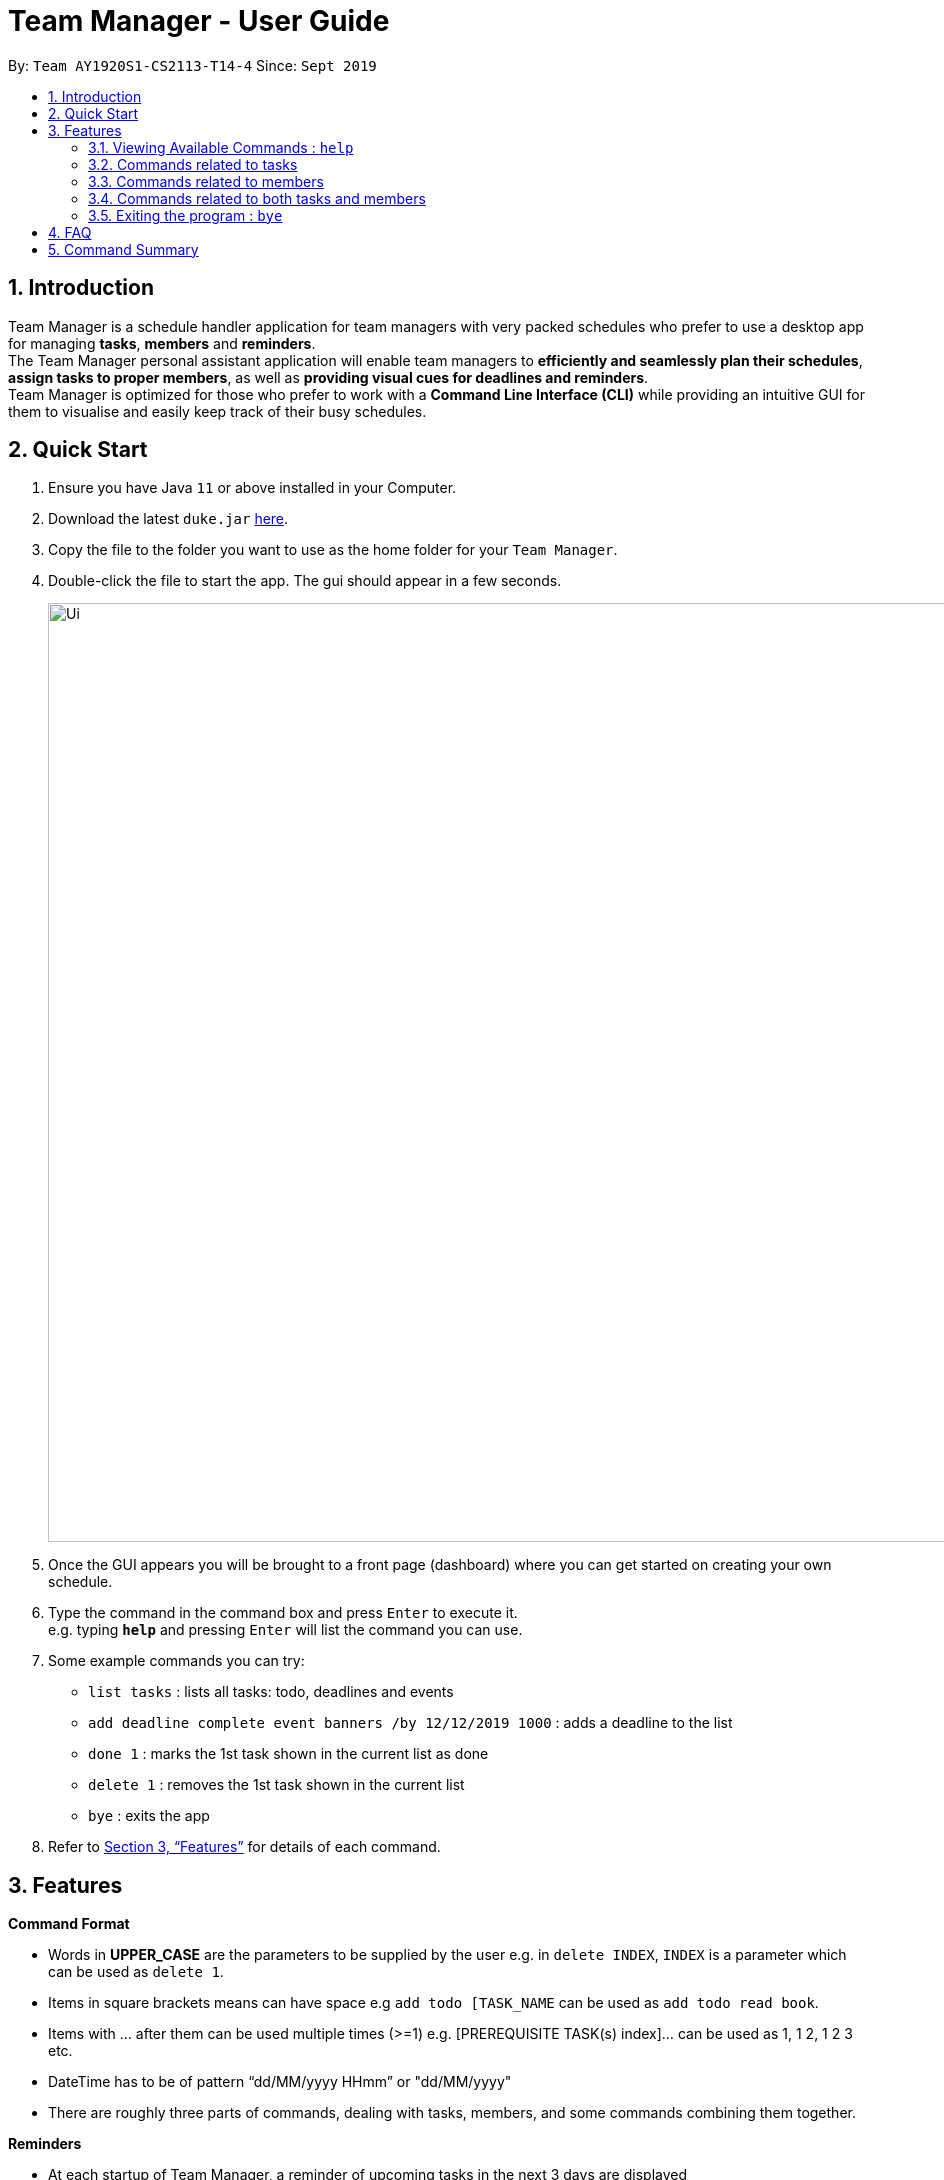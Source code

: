 = Team Manager - User Guide
:site-section: UserGuide
:toc:
:toc-title:
:toc-placement: preamble
:sectnums:
:imagesDir: images
:stylesDir: stylesheets
:xrefstyle: full
:experimental:
ifdef::env-github[]
:tip-caption: :bulb:
:note-caption: :information_source:
endif::[]
:repoURL: https://github.com/AY1920S1-CS2113-T14-4/main/releases

By: `Team AY1920S1-CS2113-T14-4`      Since: `Sept 2019`

== Introduction

Team Manager is a schedule handler application for team managers
with very packed schedules who prefer to use a desktop app for managing *tasks*, *members* and *reminders*. +
The Team Manager personal assistant application will enable team managers to *efficiently and seamlessly plan their schedules*,
*assign tasks to proper members*, as well as *providing visual cues for deadlines and reminders*. +
Team Manager is optimized for those who prefer to work with a *Command Line Interface (CLI)*
while providing an intuitive GUI for them to visualise and easily keep track of their busy schedules.


== Quick Start

.  Ensure you have Java `11` or above installed in your Computer.
.  Download the latest `duke.jar` link:{repoURL}/releases[here].
.  Copy the file to the folder you want to use as the home folder for your `Team Manager`.
.  Double-click the file to start the app. The gui should appear in a few seconds.
+
image::Ui.png[width="939", align="left"]
+
. Once the GUI appears you will be brought to a front page (dashboard) where you can get started on creating your own schedule.
. Type the command in the command box and press kbd:[Enter] to execute it. +
e.g. typing *`help`* and pressing kbd:[Enter] will list the command you can use.
. Some example commands you can try:
* `list tasks` : lists all tasks: todo, deadlines and events
* `add deadline complete event banners /by 12/12/2019 1000` : adds a deadline to the list
* `done 1` : marks the 1st task shown in the current list as done
* `delete 1` : removes the 1st task shown in the current list
* `bye` : exits the app
.  Refer to <<Features>> for details of each command.

[[Features]]
== Features

====
*Command Format*

* Words in *UPPER_CASE* are the parameters to be supplied by the user e.g. in `delete INDEX`, `INDEX` is a parameter which can be used as `delete 1`.
* Items in square brackets means can have space e.g `add todo [TASK_NAME` can be used as `add todo read book`.
* Items with …​ after them can be used multiple times (>=1) e.g. [PREREQUISITE TASK(s) index]…​ can be used as 1, 1 2, 1 2 3 etc.
* DateTime has to be of pattern “dd/MM/yyyy HHmm” or "dd/MM/yyyy"
* There are roughly three parts of commands, dealing with tasks, members, and some commands combining them together.

*Reminders*

* At each startup of Team Manager, a reminder of upcoming tasks in the next 3 days are displayed


====

=== Viewing Available Commands : `help`

`help`

=== Commands related to tasks
As for tasks management, we can add, use keyword to search, mark a task as done, and delete a task.

==== Adding New Task: `add`
* Todo task: no time, just description (not recommended) +
`add todo [TASK_NAME]` +
e.g `add todo complete event banner`

* Last task: has a duration time, no accurate start or end time (not recommended) +
`add last [TASKNAME] /last [DURATION]` +
e.g `add last [TASKNAME] /last [DURATION]`

* Deadline task: has deadline +
`add deadline [TASK_NAME] /by [DATETIME]` +
e.g `add deadline complete event poster /by 12/12/2019 1000`

* Event task: has accurate time +
`add event [TASKNAME] /at [DATETIME]` +
e.g `add event host swimming event /at 12/12/2019 1000`

* Period task: has start time and end time +
`add period [TASKNAME] /from [DATETIME] /to [DATETIME]` +
e.g `add period host swimming event /from 12/12/2019 1000 /to 12/12/2019 1200`

*  Do-After task: Add prerequisite tasks, for any type of task above, add an ending to add the prerequisite tasks, the prerequisite tasks is represented as indexes. +
`add TASK_TYPE [TASK NAME] [TASK ARGUMENT(S)] /after [PREREQUISITE TASK(s) index]...` +
e.g +
* `add todo design the poster /after 1` +
* `add deadline print the poster /at 01/12/2019 1700 /after 2` +
* `add period host swimming event /from 12/12/2019 1000 /to 12/12/2019 1200 /after 1 2 3`

==== Finding a task with key word : `find`

Finds persons whose names contain any of the given keywords. +
`find [KEYWORD]`

****
* The search is case sensitive. e.g banner will not match Banner
* If multiple words in [KEYWORD], the length of the space matters. e.g read    book will not match read book
* Only the Task name is searched
* Tasks matching at least one keyword will be returned (i.e. OR search). e.g. Banner will return Complete Banner, Brainstorm Banner
****


==== Mark Task as Complete : `done`

Marks the specified task from the schedule list as done. +
`done INDEX` +

****
* Deletes the task at the specified INDEX.
* The index refers to the index number shown in the displayed schedule list.
* The index must be a positive integer 1, 2, 3, …​
****

==== Deleting a task : `delete`

Deletes the specified task from the schedule list. +
`delete INDEX`
****
* Deletes the task at the specified INDEX.
* The index refers to the index number shown in the displayed schedule list.
* The index must be a positive integer 1, 2, 3, …​
****

==== Editing the DateTime of deadline or event: `snooze`
`snooze [TASKNAME] to [DATETIME]`
****
* Changes the DATETIME of deadline or event with the specified TASKNAME.
* The DATETIME has to be of pattern “dd/MM/yyyy HHmm”​
****

==== Recurring a task: `recurring`
Repeat an event weekly. +
`recurring INDEX_of_TASK NUMBER_OF_WEEKS`


=== Commands related to members

==== Adding a new team member: `member`
`member MEMBER_NAME`

==== Removing a team member: `remove`
`remove MEMBER_NAME`

==== Assigning a task to a member: `link`
`link TASK_INDEX /to MEMBER_NAME`

==== Canceling the assignment of a task from a member: `unlink`
`unlink TASK_INDEX /from MEMBER_NAME`


=== Commands related to both tasks and members

====  Listing task(s) or member(s): `list`
* show all the tasks +
`list tasks`
* show all the members +
`list members`
* show all tasks haven’t been assigned to any members +
`list tasks nopic`
* show all members haven’t had any tasks yet +
`list members free`
* show all tasks assigned to a specific member +
`list member MEMBER_NAME`
* show all in charged people for a specific task +
`list task TASK_INDEX`

==== Viewing Schedule for the whole team or a member: `schedule`

* view all tasks in chronological order +
`schedule /all`
* view all tasks for a specific member +
`schedule /member MEMBER_NAME`
* view tasks that has a DATETIME in chronological order. Providing an optional DATE will only show tasks on that date +
`schedule /all [DATE]` +
`schedule /member MEMBER_NAME [DATE]`
****
The DATE has to be of pattern “dd/MM/yyyy”
****


==== Checking time crash: `check`
* check all tasks for time crash +
`check`
* check time crash for a specific member’s schedule +
`check MEMBER_NAME`


{to be implemented: take has done task into consideration or not}


=== Exiting the program : `bye`
* Exit the program.
`bye`

== FAQ
Q: How do I transfer my data to another Computer? +
A: Install the app in the other computer and overwrite the empty data file it creates with the file that contains the data of your previous Duke Pro folder.

{to be implemented}

== Command Summary
* Viewing Available Commands: `help`

* Adding New Task
** ToDo: `add todo [TASKNAME]`
** Deadline: `add deadline [TASKNAME] /by [DATETIME]`
** Event: `add event [TASKNAME] /at [DATETIME]`
** Last: `add last [TASKNAME] /last [DURATION]`
** Period: `add period [TASKNAME] /from [DATETIME] /to [DATETIME]`
** Do-After: `[BASIC ADD COMMAND] /after [INDEXES OF PREREQUISITE TASK]`
* Find Task by Name: `find [KEYWORD]`
* Mark Task as Complete: `done INDEX`
* Deleting a Task: `delete INDEX`
* Editing the DateTime of deadline or event: `snooze [TASKNAME] to [DATETIME]`
* Recurring Event task: `recurring INDEX WEEK-NUMBERS`

* Adding a new member: `member MEMBER_NAME`
* Removing a member: `remove MEMBER_NAME`
* Linking task to a member: `link INDEX /to MEMBER_NAME`
* Unlinking task from a member: `unlink INDEX /from MEMBER_NAME`

* Listing
** List all tasks: `list tasks`
** List all members: `list members`
** List unassigned tasks: `list tasks nopic`
** List all free members: `list free members`
** List one task: `list task INDEX`
** List one member: `list member MEMBER_NAME`
* View Schedule
** Schedule all tasks: `schedule /all`
** Schedule all tasks of one day: `schedule /all [DATE]`
** Schedule all tasks of one member: `schedule /member MEMBER_NAME`
** Schedule all tasks of one member of one day: `schedule /member MEMBER_NAME [DATE]`
* Check time crash
** Check for all tasks: `check`
** Check for a member: `check MEMBER_NAME`

* Exiting the program: bye



